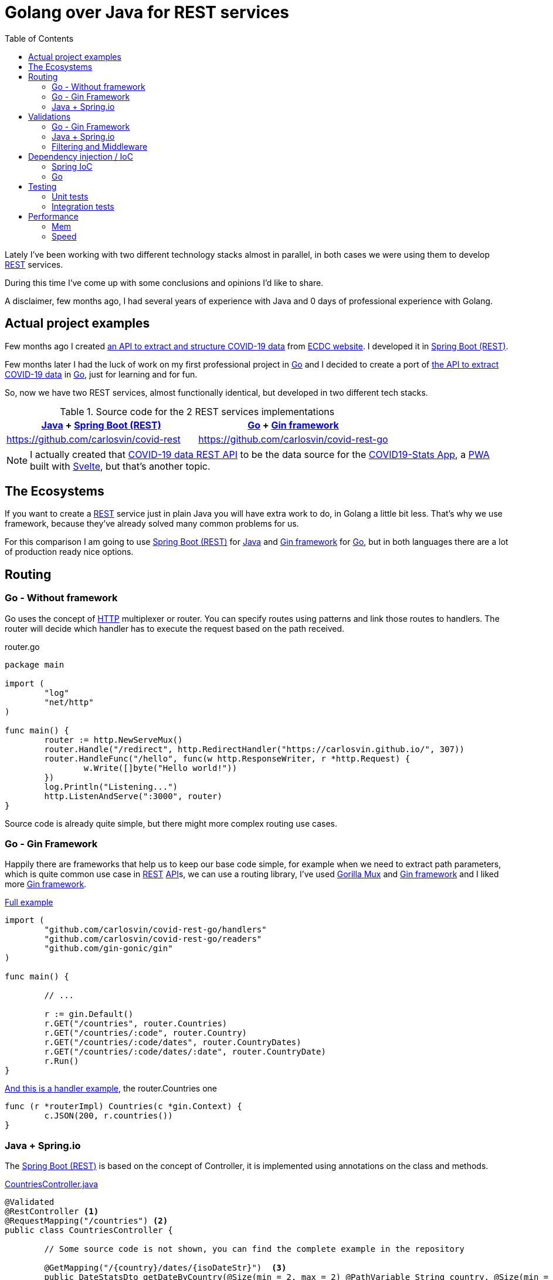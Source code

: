 = Golang over Java for REST services
:date: 2020-11-01
:keywords: REST, API, Web Services, Java, Golang, Gingonic, Spring,
:lang: en
:description: Why I'd pick Golang over Java to create any new distributed system. I am going to compare a REST service implementation in Java vs the implementation in Golang
:toc:

:api: https://en.wikipedia.org/wiki/Application_programming_interface[API,window=_blank]
:rest: https://en.wikipedia.org/wiki/Representational_state_transfer[REST,window=_blank]
:HTTP: https://en.wikipedia.org/wiki/Hypertext_Transfer_Protocol[HTTP,window=_blank]
:JSON: https://en.wikipedia.org/wiki/JSON[JSON,window=_blank]
:gin: https://github.com/gin-gonic/gin[Gin framework,window=_blank]
:gomux: https://github.com/gorilla/mux[Gorilla Mux,window=_blank]
:go: https://golang.org[Go,window=_blank]
:java: https://www.java.com[Java,window=_blank]
:pwa: https://web.dev/progressive-web-apps[PWA,window=_blank]
:covid19app: https://covid-stats-pwa.netlify.app[COVID19-Stats App,window=_blank]
:svelte: https://svelte.dev[Svelte,window=_blank]
:spring-rest: https://spring.io/guides/gs/rest-service[Spring Boot (REST),window=_blank]
:spring-ioc: https://docs.spring.io/spring-framework/docs/current/reference/html/core.html#beans-factory-collaborators[Spring IoC,window=_blank]
:ioc: https://en.wikipedia.org/wiki/Inversion_of_control[IoC,window=_blank]
:di: https://en.wikipedia.org/wiki/Dependency_injection[Dependency Injection,window=_blank]

Lately I've been working with two different technology stacks almost in parallel, in both cases we were using them to develop {rest} services.

During this time I've come up with some conclusions and opinions I'd like to share.

A disclaimer, few months ago, I had several years of experience with Java and 0 days of professional experience with Golang.

== Actual project examples

Few months ago I created https://covid-rest.appspot.com/docs[an API to extract and structure COVID-19 data,window=_blank] from https://www.ecdc.europa.eu/en/publications-data/download-todays-data-geographic-distribution-covid-19-cases-worldwide[ECDC website,window=_blank]. I developed it in {spring-rest}.

Few months later I had the luck of work on my first professional project in {go} and I decided to create a port of https://covid-rest.appspot.com/docs[the API to extract COVID-19 data,window=_blank] in {go}, just for learning and for fun. 

So, now we have two REST services, almost functionally identical, but developed in two different tech stacks.

.Source code for the 2 REST services implementations
|===
|{java} + {spring-rest} | {go} + {gin} 

|https://github.com/carlosvin/covid-rest
|https://github.com/carlosvin/covid-rest-go
|===

NOTE: I actually created that https://covid-rest.appspot.com/docs[COVID-19 data REST API] to be the data source for the {covid19app}, a {pwa} built with {svelte}, but that's another topic.


== The Ecosystems

If you want to create a {rest} service just in plain Java you will have extra work to do, in Golang a little bit less. That's why we use framework, because they've already solved many common problems for us. 

For this comparison I am going to use {spring-rest} for {java} and {gin} for {go}, but in both languages there are a lot of production ready nice options.

== Routing

=== Go - Without framework
Go uses the concept of {http} multiplexer or router. You can specify routes using patterns and link those routes to handlers. The router will decide which handler has to execute the request based on the path received.

.router.go
[source,go]
----
package main

import (
	"log"
	"net/http"
)

func main() {
	router := http.NewServeMux()
	router.Handle("/redirect", http.RedirectHandler("https://carlosvin.github.io/", 307))
	router.HandleFunc("/hello", func(w http.ResponseWriter, r *http.Request) {
		w.Write([]byte("Hello world!"))
	})
	log.Println("Listening...")
	http.ListenAndServe(":3000", router)
}
----

Source code is already quite simple, but there might more complex routing use cases.

=== Go - Gin Framework

Happily there are frameworks that help us to keep our base code simple, for example when we need to extract path parameters, which is quite common use case in {rest} {api}s, we can use a routing library, I've used {gomux} and {gin} and I liked more {gin}.

.https://github.com/carlosvin/covid-rest-go/blob/master/main.go[Full example]
[source,go]
----
import (
	"github.com/carlosvin/covid-rest-go/handlers"
	"github.com/carlosvin/covid-rest-go/readers"
	"github.com/gin-gonic/gin"
)

func main() {
	
	// ...

	r := gin.Default()
	r.GET("/countries", router.Countries)
	r.GET("/countries/:code", router.Country)
	r.GET("/countries/:code/dates", router.CountryDates)
	r.GET("/countries/:code/dates/:date", router.CountryDate)
	r.Run()
}
----

.https://github.com/carlosvin/covid-rest-go/blob/master/handlers/countries.go[And this is a handler example], the router.Countries one
[source,go]
----
func (r *routerImpl) Countries(c *gin.Context) {
	c.JSON(200, r.countries())
}
----

=== Java + Spring.io

The {spring-rest} is based on the concept of Controller, it is implemented using annotations on the class and methods.

.https://github.com/carlosvin/covid-rest/blob/master/src/main/java/com/carlosvin/covid/controllers/CountriesController.java[CountriesController.java,window=_blank]
[source,java]
----
@Validated
@RestController <1>
@RequestMapping("/countries") <2>
public class CountriesController {
	
	// Some source code is not shown, you can find the complete example in the repository 

	@GetMapping("/{country}/dates/{isoDateStr}")  <3>
	public DateStatsDto getDateByCountry(@Size(min = 2, max = 2) @PathVariable String country, @Size(min = 10, max = 20) @PathVariable String isoDateStr) throws NotFoundException {
		return new DateStatsDto(service.getDate(country, DateUtils.convert(isoDateStr)));
	}
}
----
<1> Declare the class as Controller so it is registered in {spring-rest}
<2> Controller base path definition
<3> Handler definition for a nested path under the main controller path. {spring-rest} makes easy to extract path variables defined in the route, you can directly use them as method arguments.

== Validations

=== Go - Gin Framework
{gin} uses an external validation package https://godoc.org/github.com/go-playground/validator[validator], besides that it is fully integrated with {gin}.

[source,go]
----
type User struct {
	Name  string `validate:"required"` <1>
	Email string `validate:"required,email"`
}

err := validate.Struct(user) <2>
validationErrors := err.(validator.ValidationErrors) <3>
----
<1> The validation system uses {go} tags, it is not the same as {java} annotations, but in the validation case, it works in pretty same way as annotations.
<2> Executes the validation explicitly
<3> Extracts validation errors

=== Java + Spring.io
You can enable the validation in the controller, then in the handlers you can specify the type of validation. Let's explain it using the previous example:

.https://github.com/carlosvin/covid-rest/blob/master/src/main/java/com/carlosvin/covid/controllers/CountriesController.java[CountriesController.java,window=_blank]
[source,java]
----
@Validated <1>
@RestController
@RequestMapping("/countries")
public class CountriesController {
	
	// Some source code is not shown, you can find the complete example in the repository 

	@GetMapping("/{country}/dates/{isoDateStr}")
	public DateStatsDto getDateByCountry(
		@Size(min = 2, max = 2) @PathVariable String country, <2>
		@Size(min = 10, max = 20) @PathVariable String isoDateStr) throws NotFoundException {
		return new DateStatsDto(service.getDate(country, DateUtils.convert(isoDateStr)));
	}
}
----
<1> Declare the class as Controller so it is registered in {spring-rest}
<2> `@Size` validates that the input argument country has 2 characters

The validation system is more powerful than you can see in this code snippet, for example adding `@Valid` annotation opens the door to complex types validation.


=== Filtering and Middleware
Different approaches, pretty much the same end result. 

== Dependency injection / IoC

=== {spring-ioc}

{spring-ioc} is the most complete and powerful systems I've ever used for {ioc}, actually, the first time I used Spring professionally was just to deal with {ioc}. It supports XML configuration files or {java} annotations, I like annotations more, here a simple example from {spring-ioc} documentation:

.Spring IoC example
[source,java]
----
@Repository
public class JpaMovieFinder implements MovieFinder { <1>
    // implementation elided for clarity 
}

//

public class SimpleMovieLister {

    private MovieFinder movieFinder;

    @Autowired <2>
    public void setMovieFinder(MovieFinder movieFinder) {
        this.movieFinder = movieFinder;
    }

    // ...
}
----
<1> `JpaMovieFinder` is instantiated by {spring-ioc}
<2> With `@Autowired` annotation {spring-ioc} knows that has to inject `movieFinder` argument. It should be a class implementing `MovieFinder`

=== Go

Neither {go} nor {gin} has any {ioc} solution, but you can still apply {di} technique to decouple your components and improve the testability of your system.

.Dependency injection simple example in {go}
[source,go]
----
package main

import "fmt"

// Greeter interface to greet the caller
type Greeter interface {
	greet()
}

type greeterHello struct{}

func (g *greeterHello) greet() { <3>
	fmt.Println("Hello!")
}

type greeterHi struct{}

func (g *greeterHi) greet() {
	fmt.Println("Hi!") <4>
}

// App Application representation
type App struct {
	greeters []Greeter <1>
}

func (app *App) startup() {
	for _, v := range app.greeters {
		v.greet()
	}
}

func main() {
	greeters := []Greeter{ <2>
		&greeterHello{},
		&greeterHi{},
		&greeterHello{}}

	app := &App{greeters}

	app.startup()
}
----
<1> `App` accepts an array of `Greeter`
<2> During `App` instantiation we pass different implementations of `Greeter`
<3> Greeter implementation that prints *Hello!*
<4> Greeter implementation that prints *Hi!*

It is more verbose, but there is an advantage, there is nothing hidden, everything is explicit and you have full control of instantiation order.

As soon as you use {di}, I don't have any strong opinion about using {ioc} system or doing {di} manually.

== Testing

Work in progress...

=== Unit tests
Not big differences, it comes with golang, Junit in Java.

=== Integration tests
Support out of the box in Spring. 
In go, you have to implement it yourself.

== Performance

Besides the languages specific differences, the main difference is the performance. The CPU consumption in go is smaller, but about the memory the difference is really significant, the order of 30 times smaller fingerprint.

=== Mem
Here I've found a surprising difference, just by checking the memory consumption in my laptop.

- {gin} `15.6MB` 
- {spring-rest} `465.9MB` 

image::/images/java-go-rest-service/memory-consumption-go-java.png[Memory consumption]


=== Speed

Following the https://www.techempower.com/benchmarks/[TechEmpower benchmarks,window=_blank]:

- {gin} is in 193 position, 9.9%.
- {spring-rest} is in 284 position, 4%.

Following the https://github.com/the-benchmarker/web-frameworks[The Benchmarker results,window=_blank]:

- {gin}: position 33.
- {spring-rest}: position 68.